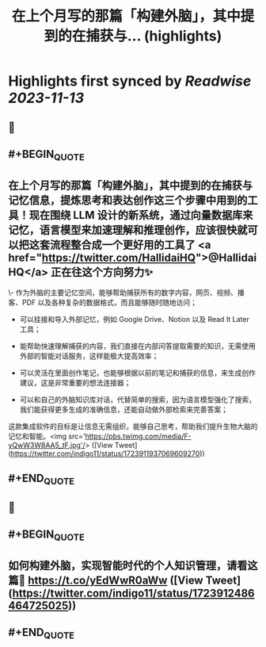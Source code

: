 :PROPERTIES:
:title: 在上个月写的那篇「构建外脑」，其中提到的在捕获与... (highlights)
:END:

:PROPERTIES:
:author: [[indigo11 on Twitter]]
:full-title: "在上个月写的那篇「构建外脑」，其中提到的在捕获与..."
:category: [[tweets]]
:url: https://twitter.com/indigo11/status/1723911937069609270
:END:

* Highlights first synced by [[Readwise]] [[2023-11-13]]
** 📌
** #+BEGIN_QUOTE
** 在上个月写的那篇「构建外脑」，其中提到的在捕获与记忆信息，提炼思考和表达创作这三个步骤中用到的工具！现在围绕 LLM 设计的新系统，通过向量数据库来记忆，语言模型来加速理解和推理创作，应该很快就可以把这套流程整合成一个更好用的工具了 <a href="https://twitter.com/HallidaiHQ">@HallidaiHQ</a> 正在往这个方向努力✨

\- 作为外脑的主要记忆空间，能够帮助捕获所有的数字内容，网页、视频、播客、PDF 以及各种复杂的数据格式，而且能够随时随地访问；

- 可以挂接和导入外部记忆，例如 Google Drive、Notion 以及 Read It Later 工具；
- 能帮助快速理解捕获的内容，我们直接在内部问答提取需要的知识，无需使用外部的智能对话服务，这样能极大提高效率；

- 可以灵活在里面创作笔记，也能够根据以前的笔记和捕获的信息，来生成创作建议，这是非常重要的想法连接器；

- 可以和自己的外脑知识库对话，代替简单的搜索，因为语言模型强化了搜索，我们能获得更多生成的准确信息，还能自动做外部检索来完善答案；

这款集成软件的目标是让信息无需组织，能够自己思考，帮助我们提升生物大脑的记忆和智能。<img src='https://pbs.twimg.com/media/F-yQwW3W8AA5_tF.jpg'/>  ([View Tweet](https://twitter.com/indigo11/status/1723911937069609270))
** #+END_QUOTE
** 📌
** #+BEGIN_QUOTE
** 如何构建外脑，实现智能时代的个人知识管理，请看这篇👀 https://t.co/yEdWwR0aWw  ([View Tweet](https://twitter.com/indigo11/status/1723912486464725025))
** #+END_QUOTE